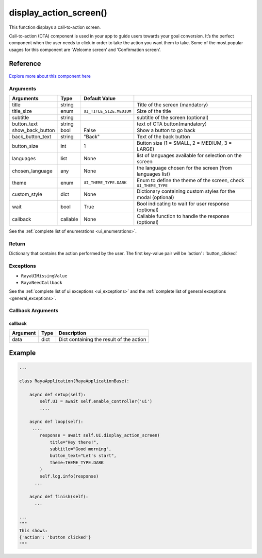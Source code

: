 ===========================
display_action_screen()
===========================

.. raw:: html

    <hr/>

This function displays a call-to-action screen.

Call-to-action (CTA) component is used in your app to guide users
towards your goal conversion. It’s the perfect component when the user
needs to click in order to take the action you want them to take. Some
of the most popular usages for this component are ‘Welcome screen’ and
‘Confirmation screen’.

Reference
===========

.. figure:: /_static/display_action_screen.png
    :align: center
    :height: 580px
    :width: 100%
   

`Explore more about this component
here <https://ur-ui-kit.web.app/?path=/docs/example-call-to-action--calltoaction>`__

Arguments
------------

================== ========== ======================== ================================================================= 
Arguments          Type       Default Value                                                                             
================== ========== ======================== ================================================================= 
title              string                              Title of the screen (mandatory)                                  
title_size         enum       ``UI_TITLE_SIZE.MEDIUM`` Size of the title                                                
subtitle           string                              subtitle of the screen (optional)                                
button_text        string                              text of CTA button(mandatory)                                    
show_back_button   bool       False                    Show a button to go back                                         
back_button_text   string     "Back"                   Text of the back button                                          
button_size        int        1                        Button size (1 = SMALL, 2 = MEDIUM, 3 = LARGE)                   
languages          list       None                     list of languages available for selection on the screen          
chosen_language    any        None                     the language chosen for the screen (from languages list)         
theme              enum       ``UI_THEME_TYPE.DARK``   Enum to define the theme of the screen, check ``UI_THEME_TYPE``  
custom_style       dict       None                     Dictionary containing custom styles  for the modal (optional)    
wait               bool       True                     Bool indicating to wait for user response (optional)             
callback           callable   None                     Callable function to handle the response (optional)              
================== ========== ======================== ================================================================= 


See the :ref:`complete list of enumerations <ui_enumerations>`.

Return
-------

Dictionary that contains the action performed by the user. The first
key-value pair will be ‘action’ : ‘button_clicked’.

Exceptions
------------

-  ``RayaUIMissingValue``
-  ``RayaNeedCallback``

See the :ref:`complete list of ui exceptions <ui_exceptions>` and
the :ref:`complete list of general exceptions <general_exceptions>`.

Callback Arguments
---------------------

callback
^^^^^^^^

======== ==== ========================================
Argument Type Description
======== ==== ========================================
data     dict Dict containing the result of the action
======== ==== ========================================

Example
=========

.. code-block:: python

   ...

   class RayaApplication(RayaApplicationBase):

       async def setup(self):
           self.UI = await self.enable_controller('ui')
           ....
           
       async def loop(self):
        ....
           response = await self.UI.display_action_screen(
               title="Hey there!", 
               subtitle="Good morning", 
               button_text="Let's start", 
               theme=THEME_TYPE.DARK
           )
           self.log.info(response)
         ...
         
       async def finish(self):
         ...

   ...
   """
   This shows:
   {'action': 'button clicked'}
   """
